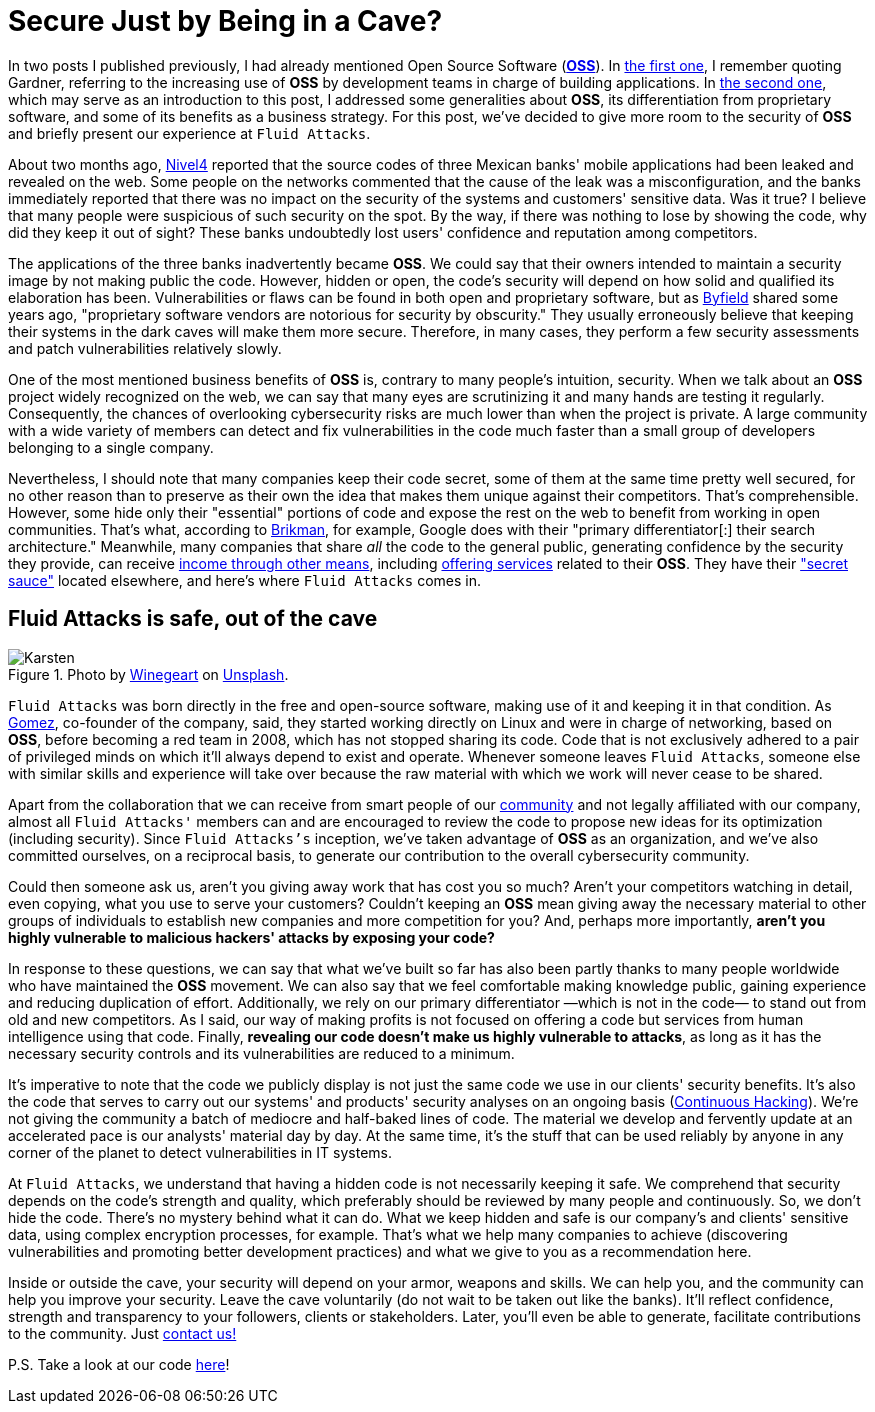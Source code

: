 :page-slug: oss-security/
:page-date: 2020-11-05
:page-subtitle: Security of OSS — Fluid Attacks as a vivid example
:page-category: philosophy
:page-tags: security, cybersecurity, code, software, company, business
:page-image: https://res.cloudinary.com/fluid-attacks/image/upload/v1620330966/blog/oss-security/cover_ztzxzn.webp
:page-alt: Photo by Karsten Winegeart on Unsplash
:page-description: We want to remind you that hiding your applications' source code can often provide you only an illusion of security and that OSS is a worthwhile alternative.
:page-keywords: Security, Cybersecurity, OSS, Open Source, Code, Software, Company, Ethical Hacking, Pentesting
:page-author: Felipe Ruiz
:page-writer: fruiz
:name: Felipe Ruiz
:about1: Cybersecurity Editor
:source: https://unsplash.com/photos/2HlidfG6ihs

= Secure Just by Being in a Cave?

In two posts I published previously,
I had already mentioned Open Source Software (link:https://en.wikipedia.org/wiki/Open-source_software[*OSS*]).
In link:../vulns-triage-synopsys/[the first one],
I remember quoting Gardner,
referring to the increasing use of *OSS* by development teams
in charge of building applications.
In link:/blog/look-inside-oss/[the second one],
which may serve as an introduction to this post,
I addressed some generalities about *OSS*,
its differentiation from proprietary software,
and some of its benefits as a business strategy.
For this post, we've decided to give more room to the security of *OSS*
and briefly present our experience at `Fluid Attacks`.

About two months ago, link:https://blog.nivel4.com/noticias/filtracion-revela-el-codigo-fuente-de-tres-bancos-en-mexico/[Nivel4] reported that
the source codes of three Mexican banks' mobile applications
had been leaked and revealed on the web.
Some people on the networks commented that
the cause of the leak was a misconfiguration,
and the banks immediately reported that there was no impact
on the security of the systems and customers' sensitive data.
Was it true?
I believe that many people were suspicious of such security on the spot.
By the way,
if there was nothing to lose by showing the code,
why did they keep it out of sight?
These banks undoubtedly lost users' confidence
and reputation among competitors.

The applications of the three banks inadvertently became *OSS*.
We could say that their owners intended to maintain a security image
by not making public the code.
However, hidden or open, the code's security
will depend on how solid and qualified its elaboration has been.
Vulnerabilities or flaws can be found in both open and proprietary software,
but as link:https://www.datamation.com/open-source/nine-reasons-for-using-open-source-software.html[Byfield] shared some years ago,
"proprietary software vendors are notorious for security by obscurity."
They usually erroneously believe that
keeping their systems in the dark caves will make them more secure.
Therefore, in many cases, they perform a few security assessments
and patch vulnerabilities relatively slowly.

One of the most mentioned business benefits of *OSS* is,
contrary to many people's intuition, security.
When we talk about an *OSS* project widely recognized on the web,
we can say that many eyes are scrutinizing it
and many hands are testing it regularly.
Consequently,
the chances of overlooking cybersecurity risks are much lower
than when the project is private.
A large community with a wide variety of members
can detect and fix vulnerabilities in the code
much faster than a small group of developers
belonging to a single company.

Nevertheless,
I should note that many companies keep their code secret,
some of them at the same time pretty well secured,
for no other reason than to preserve as their own the idea
that makes them unique against their competitors.
That's comprehensible.
However,
some hide only their "essential" portions of code
and expose the rest on the web
to benefit from working in open communities.
That's what,
according to link:https://www.ycombinator.com/library/56-why-the-best-companies-and-developers-give-away-almost-everything-they-do[Brikman], for example,
Google does with their "primary differentiator[:] their search architecture."
Meanwhile,
many companies that share _all_ the code to the general public,
generating confidence by the security they provide,
can receive link:https://www.sciencedirect.com/science/article/abs/pii/S026840121100123X?via%3Dihub[income through other means],
including link:https://lwn.net/Articles/786068/[offering services] related to their *OSS*.
They have their link:https://www.ycombinator.com/library/56-why-the-best-companies-and-developers-give-away-almost-everything-they-do["secret sauce"] located elsewhere,
and here's where `Fluid Attacks` comes in.

== Fluid Attacks is safe, out of the cave

.Photo by link:https://unsplash.com/@karsten116[Winegeart] on link:https://unsplash.com/photos/v_OICS4SdEA[Unsplash].
image::https://res.cloudinary.com/fluid-attacks/image/upload/v1620330966/blog/oss-security/karsten_wowiqz.webp[Karsten]

`Fluid Attacks` was born directly in the free and open-source software,
making use of it and keeping it in that condition.
As link:https://www.linkedin.com/in/mgomezarango/en-us[Gomez], co-founder of the company, said,
they started working directly on Linux and were in charge of networking,
based on *OSS*, before becoming a red team in 2008,
which has not stopped sharing its code.
Code that is not exclusively adhered to a pair of privileged minds
on which it'll always depend to exist and operate.
Whenever someone leaves `Fluid Attacks`,
someone else with similar skills and experience will take over
because the raw material with which we work will never cease to be shared.

Apart from the collaboration that we can receive
from smart people of our link:https://docs.fluidattacks.com/[community]
and not legally affiliated with our company,
almost all `Fluid Attacks'` members can and are encouraged to review the code
to propose new ideas for its optimization (including security).
Since `Fluid Attacks's` inception,
we've taken advantage of *OSS* as an organization,
and we've also committed ourselves,
on a reciprocal basis, to generate our contribution
to the overall cybersecurity community.

Could then someone ask us,
aren't you giving away work that has cost you so much?
Aren't your competitors watching in detail, even copying,
what you use to serve your customers?
Couldn't keeping an *OSS* mean giving away the necessary material
to other groups of individuals to establish new companies
and more competition for you?
And, perhaps more importantly,
*aren't you highly vulnerable to malicious hackers' attacks
by exposing your code?*

In response to these questions,
we can say that what we've built so far has also been partly
thanks to many people worldwide who have maintained the *OSS* movement.
We can also say that we feel comfortable making knowledge public,
gaining experience and reducing duplication of effort.
Additionally, we rely on our primary differentiator
—which is not in the code—
to stand out from old and new competitors.
As I said,
our way of making profits is not focused on offering a code
but services from human intelligence using that code.
Finally,
*revealing our code doesn't make us highly vulnerable to attacks*,
as long as it has the necessary security controls
and its vulnerabilities are reduced to a minimum.

It's imperative to note
that the code we publicly display
is not just the same code we use in our clients' security benefits.
It's also the code that serves
to carry out our systems' and products' security analyses
on an ongoing basis (link:../../services/continuous-hacking/[Continuous Hacking]).
We're not giving the community
a batch of mediocre and half-baked lines of code.
The material we develop and fervently update at an accelerated pace
is our analysts' material day by day.
At the same time,
it's the stuff that can be used reliably by anyone
in any corner of the planet to detect vulnerabilities in IT systems.

At `Fluid Attacks`,
we understand that having a hidden code is not necessarily keeping it safe.
We comprehend that security depends on the code's strength and quality,
which preferably should be reviewed by many people and continuously.
So, we don't hide the code.
There's no mystery behind what it can do.
What we keep hidden and safe is our company's and clients' sensitive data,
using complex encryption processes, for example.
That's what we help many companies to achieve
(discovering vulnerabilities and promoting better development practices)
and what we give to you as a recommendation here.

Inside or outside the cave,
your security will depend on your armor, weapons and skills.
We can help you,
and the community can help you improve your security.
Leave the cave voluntarily
(do not wait to be taken out like the banks).
It'll reflect confidence,
strength and transparency to your followers, clients or stakeholders.
Later, you'll even be able to generate,
facilitate contributions to the community.
Just link:../../contact-us/[contact us!]

P.S. Take a look at our code link:https://gitlab.com/fluidattacks[here]!
